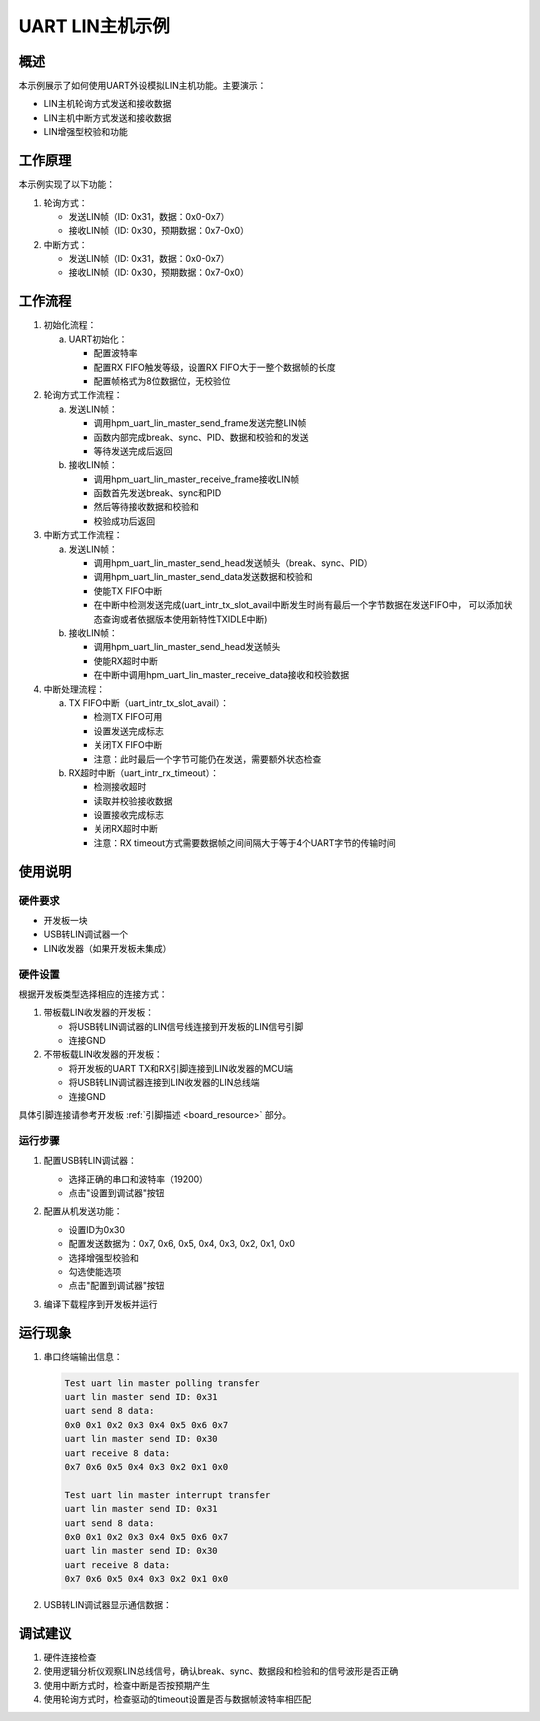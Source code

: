 .. _uart_lin_master:

UART LIN主机示例
================

概述
----
本示例展示了如何使用UART外设模拟LIN主机功能。主要演示：

- LIN主机轮询方式发送和接收数据
- LIN主机中断方式发送和接收数据
- LIN增强型校验和功能

工作原理
--------
本示例实现了以下功能：

1. 轮询方式：

   - 发送LIN帧（ID: 0x31，数据：0x0-0x7）
   - 接收LIN帧（ID: 0x30，预期数据：0x7-0x0）

2. 中断方式：

   - 发送LIN帧（ID: 0x31，数据：0x0-0x7）
   - 接收LIN帧（ID: 0x30，预期数据：0x7-0x0）

工作流程
--------
1. 初始化流程：

   a) UART初始化：

      - 配置波特率
      - 配置RX FIFO触发等级，设置RX FIFO大于一整个数据帧的长度
      - 配置帧格式为8位数据位，无校验位

2. 轮询方式工作流程：

   a) 发送LIN帧：

      - 调用hpm_uart_lin_master_send_frame发送完整LIN帧
      - 函数内部完成break、sync、PID、数据和校验和的发送
      - 等待发送完成后返回

   b) 接收LIN帧：

      - 调用hpm_uart_lin_master_receive_frame接收LIN帧
      - 函数首先发送break、sync和PID
      - 然后等待接收数据和校验和
      - 校验成功后返回

3. 中断方式工作流程：

   a) 发送LIN帧：

      - 调用hpm_uart_lin_master_send_head发送帧头（break、sync、PID）
      - 调用hpm_uart_lin_master_send_data发送数据和校验和
      - 使能TX FIFO中断
      - 在中断中检测发送完成(uart_intr_tx_slot_avail中断发生时尚有最后一个字节数据在发送FIFO中， 可以添加状态查询或者依据版本使用新特性TXIDLE中断)

   b) 接收LIN帧：

      - 调用hpm_uart_lin_master_send_head发送帧头
      - 使能RX超时中断
      - 在中断中调用hpm_uart_lin_master_receive_data接收和校验数据

4. 中断处理流程：

   a) TX FIFO中断（uart_intr_tx_slot_avail）：

      - 检测TX FIFO可用
      - 设置发送完成标志
      - 关闭TX FIFO中断
      - 注意：此时最后一个字节可能仍在发送，需要额外状态检查

   b) RX超时中断（uart_intr_rx_timeout）：

      - 检测接收超时
      - 读取并校验接收数据
      - 设置接收完成标志
      - 关闭RX超时中断
      - 注意：RX timeout方式需要数据帧之间间隔大于等于4个UART字节的传输时间

使用说明
--------

硬件要求
~~~~~~~~
- 开发板一块
- USB转LIN调试器一个
- LIN收发器（如果开发板未集成）

硬件设置
~~~~~~~~
根据开发板类型选择相应的连接方式：

1. 带板载LIN收发器的开发板：

   - 将USB转LIN调试器的LIN信号线连接到开发板的LIN信号引脚
   - 连接GND

2. 不带板载LIN收发器的开发板：

   - 将开发板的UART TX和RX引脚连接到LIN收发器的MCU端
   - 将USB转LIN调试器连接到LIN收发器的LIN总线端
   - 连接GND

具体引脚连接请参考开发板 :ref:`引脚描述 <board_resource>` 部分。

运行步骤
~~~~~~~~
1. 配置USB转LIN调试器：

   - 选择正确的串口和波特率（19200）
   - 点击"设置到调试器"按钮

   .. image:: ../../../lin/doc/lin_debugger_configuration.png

2. 配置从机发送功能：

   - 设置ID为0x30
   - 配置发送数据为：0x7, 0x6, 0x5, 0x4, 0x3, 0x2, 0x1, 0x0
   - 选择增强型校验和
   - 勾选使能选项
   - 点击"配置到调试器"按钮

   .. image:: ../../../lin/master/doc/lin_debugger_slave_sent_config.png

3. 编译下载程序到开发板并运行

运行现象
--------
1. 串口终端输出信息：

   .. code-block:: console

      Test uart lin master polling transfer
      uart lin master send ID: 0x31
      uart send 8 data:
      0x0 0x1 0x2 0x3 0x4 0x5 0x6 0x7
      uart lin master send ID: 0x30
      uart receive 8 data:
      0x7 0x6 0x5 0x4 0x3 0x2 0x1 0x0

      Test uart lin master interrupt transfer
      uart lin master send ID: 0x31
      uart send 8 data:
      0x0 0x1 0x2 0x3 0x4 0x5 0x6 0x7
      uart lin master send ID: 0x30
      uart receive 8 data:
      0x7 0x6 0x5 0x4 0x3 0x2 0x1 0x0

2. USB转LIN调试器显示通信数据：

   .. image:: ../../../lin/master/doc/lin_debugger_slave_result.png

调试建议
--------
1. 硬件连接检查
2. 使用逻辑分析仪观察LIN总线信号，确认break、sync、数据段和检验和的信号波形是否正确
3. 使用中断方式时，检查中断是否按预期产生
4. 使用轮询方式时，检查驱动的timeout设置是否与数据帧波特率相匹配

